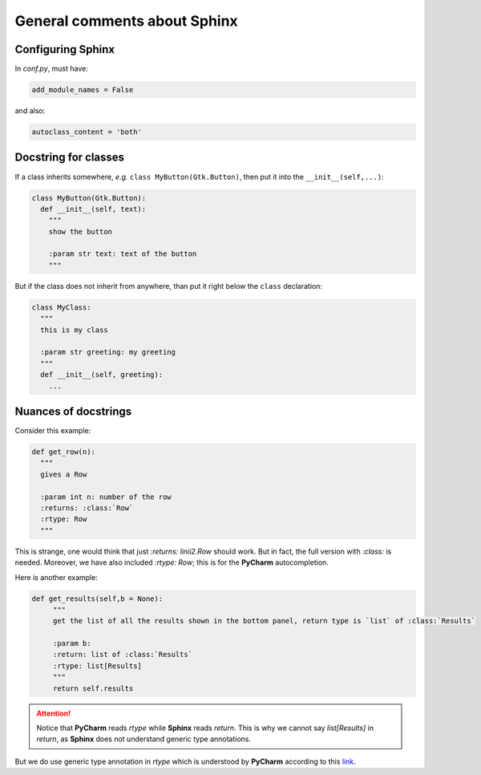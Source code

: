 General comments about Sphinx
*****************************

Configuring Sphinx
==================

In `conf.py`, must have:

.. code-block:: python

   add_module_names = False

and also:

.. code-block:: python

   autoclass_content = 'both'


Docstring for classes
=====================

If a class inherits somewhere, *e.g.* ``class MyButton(Gtk.Button)``, then put it into the ``__init__(self,...)``:

.. code-block:: python

   class MyButton(Gtk.Button):
     def __init__(self, text):
       """
       show the button

       :param str text: text of the button
       """

But if the class does not inherit from anywhere, than put it right below the ``class`` declaration:

.. code-block:: python

   class MyClass:
     """
     this is my class
     
     :param str greeting: my greeting
     """
     def __init__(self, greeting): 
       ...

Nuances of docstrings
=====================

Consider this example:

.. code-block:: python

   def get_row(n):
     """
     gives a Row

     :param int n: number of the row
     :returns: :class:`Row`
     :rtype: Row
     """

This is strange, one would think that just `:returns: linii2.Row` should work. But in fact, the full version with `:class:` is needed.
Moreover, we have also included `:rtype: Row`; this is for the **PyCharm** autocompletion. 

Here is another example:

.. code-block:: python

   def get_results(self,b = None):
        """
        get the list of all the results shown in the bottom panel, return type is `list` of :class:`Results`

        :param b:
        :return: list of :class:`Results`
        :rtype: list[Results]
        """
        return self.results

.. attention::

   Notice that **PyCharm** reads `rtype` while **Sphinx** reads `return`. This is why we cannot say `list[Results]` in `return`, as **Sphinx** does not understand generic type annotations. 


But we do use generic type annotation in `rtype` which is understood
by **PyCharm** according to this link_.

.. _link: http://www.jetbrains.com/pycharm/webhelp/type-hinting-in-pycharm.html
